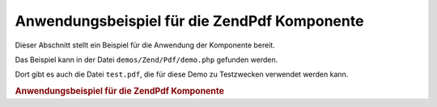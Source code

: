 .. EN-Revision: none
.. _zend.pdf.usage:

Anwendungsbeispiel für die ZendPdf Komponente
==============================================

Dieser Abschnitt stellt ein Beispiel für die Anwendung der Komponente bereit.

Das Beispiel kann in der Datei ``demos/Zend/Pdf/demo.php`` gefunden werden.

Dort gibt es auch die Datei ``test.pdf``, die für diese Demo zu Testzwecken verwendet werden kann.

.. _zend.pdf.usage.example-1:

.. rubric:: Anwendungsbeispiel für die ZendPdf Komponente

.. code-block:: php
   :linenos:

   if (!isset($argv[1])) {
       echo "VERWENDUNG: php demo.php <pdf_file> [<output_pdf_file>]\n";
       exit;
   }

   try {
       $pdf = ZendPdf\Pdf::load($argv[1]);
   } catch (ZendPdf\Exception $e) {
       if ($e->getMessage() == 'Datei \'' . $argv[1] .
                               '\' konnte nicht zum Lesen geöffnet werden.') {
           // Erstelle neues PDF, wenn Datei nicht existiert
           $pdf = new ZendPdf\Pdf();

           if (!isset($argv[2])) {
               // Erzwinge komplettes neu schreiben der Datei (statt nur updaten)
               $argv[2] = $argv[1];
           }
       } else {
           // Werfe eine Ausnahme, wenn es nicht die "Can't open file"
           // Exception ist
           throw $e;
       }
   }

   //------------------------------------------------------------------------
   // Kehre die Seitenreihenfolge um
   $pdf->pages = array_reverse($pdf->pages);

   // Erstelle einen neuen Stil
   $style = new ZendPdf\Style();
   $style->setFillColor(new ZendPdf_Color\Rgb(0, 0, 0.9));
   $style->setLineColor(new ZendPdf_Color\GrayScale(0.2));
   $style->setLineWidth(3);
   $style->setLineDashingPattern(array(3, 2, 3, 4), 1.6);
   $fontH = ZendPdf\Font::fontWithName(ZendPdf\Font::FONT_HELVETICA_BOLD);
   $style->setFont($fontH, 32);

   try {
       // Erstelle ein neues Grafikobjekt
       $imageFile = dirname(__FILE__) . '/stamp.jpg';
       $stampImage = ZendPdf\Image::imageWithPath($imageFile);
   } catch (ZendPdf\Exception $e) {
       // Beispiel wie man mit Ladefehlern bei Grafiken umgeht.
       if ($e->getMessage() != 'Image Erweiterung nicht installiert.' &&
           $e->getMessage() != 'JPG Unterstützung ist nicht richtig ' .
                               'konfiguriert.') {
           throw $e;
       }
       $stampImage = null;
   }

   // Kennzeichne Seiten als verändert
   foreach ($pdf->pages as $page){
       $page->saveGS()
            ->setAlpha(0,25)
            ->setStyle($style)
            ->rotate(0, 0, M_PI_2/3);

       $page->saveGS();
       $page->clipCircle(550, -10, 50);
       if ($stampImage != null) {
           $page->drawImage($stampImage, 500, -60, 600, 40);
       }
       $page->restoreGS();

       $page->drawText('Modified by Zend Framework!', 150, 0)
            ->restoreGS();
   }

   // Erstelle eine neue Seite mit Hilfe des ZendPdf Objekts
   // (die Seite wird an das angegebene Dokument angehängt)
   $pdf->pages[] = ($page1 = $pdf->newPage('A4'));

   // Erstelle eine neue Seite mit Hilfe des ZendPdf\Page Objekts
   // (die Seite wird nicht an das angegebene Dokument angehängt)
   $page2 = new ZendPdf\Page(ZendPdf\Page::SIZE_LETTER_LANDSCAPE);
   $pdf->pages[] = $page2;

   // Erstelle einen neuen Zeichensatz
   $font = ZendPdf\Font::fontWithName(ZendPdf\Font::FONT_HELVETICA);

   // Lege Zeichensatz fest und zeichnen einen text
   $page1->setFont($font, 36)
         ->setFillColor(ZendPdf_Color\Html::color('#9999cc'))
         ->drawText('Helvetica 36 text string', 60, 500);

   // Verwende das Zeichensatz Objekt für eine andere Seite
   $page2->setFont($font, 24)
         ->drawText('Helvetica 24 text string', 60, 500);

   // Verwenden einen anderen Zeichensatz
   $fontT = ZendPdf\Font::fontWithName(ZendPdf\Font::FONT_TIMES);
   $page2->setFont($fontT, 32)
         ->drawText('Times-Roman 32 text string', 60, 450);

   // Zeichne ein Rechteck
   $page2->setFillColor(new ZendPdf_Color\GrayScale(0.8))
         ->setLineColor(new ZendPdf_Color\GrayScale(0.2))
         ->setLineDashingPattern(array(3, 2, 3, 4), 1.6)
         ->drawRectangle(60, 400, 400, 350);

   // Zeichne einen Kreis
   $page2->setLineDashingPattern(ZendPdf\Page::LINE_DASHING_SOLID)
         ->setFillColor(new ZendPdf_Color\Rgb(1, 0, 0))
         ->drawCircle(85, 375, 25);

   // Zeichne Kreisausschnitte
   $page2->drawCircle(200, 375, 25, 2*M_PI/3, -M_PI/6)
         ->setFillColor(new ZendPdf_Color\Cmyk(1, 0, 0, 0))
         ->drawCircle(200, 375, 25, M_PI/6, 2*M_PI/3)
         ->setFillColor(new ZendPdf_Color\Rgb(1, 1, 0))
         ->drawCircle(200, 375, 25, -M_PI/6, M_PI/6);

   // Zeichne Ellipsen
   $page2->setFillColor(new ZendPdf_Color\Rgb(1, 0, 0))
         ->drawEllipse(250, 400, 400, 350)
         ->setFillColor(new ZendPdf_Color\Cmyk(1, 0, 0, 0))
         ->drawEllipse(250, 400, 400, 350, M_PI/6, 2*M_PI/3)
         ->setFillColor(new ZendPdf_Color\Rgb(1, 1, 0))
         ->drawEllipse(250, 400, 400, 350, -M_PI/6, M_PI/6);

   // Zeichne und fülle ein Polygon
   $page2->setFillColor(new ZendPdf_Color\Rgb(1, 0, 1));
   $x = array();
   $y = array();
   for ($count = 0; $count < 8; $count++) {
       $x[] = 140 + 25*cos(3*M_PI_4*$count);
       $y[] = 375 + 25*sin(3*M_PI_4*$count);
   }
   $page2->drawPolygon($x, $y,
                       ZendPdf\Page::SHAPE_DRAW_FILL_AND_STROKE,
                       ZendPdf\Page::FILL_METHOD_EVEN_ODD);

   // ----------- Zeichne Figuren in einem modifizierten Koordinatensystem --

   // Bewegung des Koordinatensystems
   $page2->saveGS();
   $page2->translate(60, 250); // Wechle das Koordinatensystem

   // Ein Rechteck zeichnen
   $page2->setFillColor(new ZendPdf_Color\GrayScale(0.8))
         ->setLineColor(new ZendPdf_Color\GrayScale(0.2))
         ->setLineDashingPattern(array(3, 2, 3, 4), 1.6)
         ->drawRectangle(0, 50, 340, 0);

   // Einen Kreis zeichnen
   $page2->setLineDashingPattern(ZendPdf\Page::LINE_DASHING_SOLID)
         ->setFillColor(new ZendPdf_Color\Rgb(1, 0, 0))
         ->drawCircle(25, 25, 25);

   // Einen Kreisausschnitt zeichnen
   $page2->drawCircle(140, 25, 25, 2*M_PI/3, -M_PI/6)
         ->setFillColor(new ZendPdf_Color\Cmyk(1, 0, 0, 0))
         ->drawCircle(140, 25, 25, M_PI/6, 2*M_PI/3)
         ->setFillColor(new ZendPdf_Color\Rgb(1, 1, 0))
         ->drawCircle(140, 25, 25, -M_PI/6, M_PI/6);

   // Eine Ellipse zeichnen
   $page2->setFillColor(new ZendPdf_Color\Rgb(1, 0, 0))
         ->drawEllipse(190, 50, 340, 0)
         ->setFillColor(new ZendPdf_Color\Cmyk(1, 0, 0, 0))
         ->drawEllipse(190, 50, 340, 0, M_PI/6, 2*M_PI/3)
         ->setFillColor(new ZendPdf_Color\Rgb(1, 1, 0))
         ->drawEllipse(190, 50, 340, 0, -M_PI/6, M_PI/6);

   // Ein Poligon zeichnen und füllen
   $page2->setFillColor(new ZendPdf_Color\Rgb(1, 0, 1));
   $x = array();
   $y = array();
   for ($count = 0; $count < 8; $count++) {
       $x[] = 80 + 25*cos(3*M_PI_4*$count);
       $y[] = 25 + 25*sin(3*M_PI_4*$count);
   }
   $page2->drawPolygon($x, $y,
                       ZendPdf\Page::SHAPE_DRAW_FILL_AND_STROKE,
                       ZendPdf\Page::FILL_METHOD_EVEN_ODD);

   // Zeichne eine Linie
   $page2->setLineWidth(0.5)
         ->drawLine(60, 375, 400, 375);

   $page2->restoreGS();

   // Wechsel des Koordinationssystems, drehen und skalieren
   $page2->saveGS();
   $page2->translate(60, 150)     // Wechseln des Koordinationssystems
         ->skew(0, 0, 0, -M_PI/9) // Drehen des Koordinationssystems
         ->scale(0.9, 0.9);       // Skalieren des Koordinationssystems

   // Rechteck zeichnen
   $page2->setFillColor(new ZendPdf_Color\GrayScale(0.8))
         ->setLineColor(new ZendPdf_Color\GrayScale(0.2))
         ->setLineDashingPattern(array(3, 2, 3, 4), 1.6)
         ->drawRectangle(0, 50, 340, 0);

   // Kreis zeichnen
   $page2->setLineDashingPattern(ZendPdf\Page::LINE_DASHING_SOLID)
         ->setFillColor(new ZendPdf_Color\Rgb(1, 0, 0))
         ->drawCircle(25, 25, 25);

   // Kreisausschnitt zeichnen
   $page2->drawCircle(140, 25, 25, 2*M_PI/3, -M_PI/6)
         ->setFillColor(new ZendPdf_Color\Cmyk(1, 0, 0, 0))
         ->drawCircle(140, 25, 25, M_PI/6, 2*M_PI/3)
         ->setFillColor(new ZendPdf_Color\Rgb(1, 1, 0))
         ->drawCircle(140, 25, 25, -M_PI/6, M_PI/6);

   // Ellipse zeichnen
   $page2->setFillColor(new ZendPdf_Color\Rgb(1, 0, 0))
         ->drawEllipse(190, 50, 340, 0)
         ->setFillColor(new ZendPdf_Color\Cmyk(1, 0, 0, 0))
         ->drawEllipse(190, 50, 340, 0, M_PI/6, 2*M_PI/3)
         ->setFillColor(new ZendPdf_Color\Rgb(1, 1, 0))
         ->drawEllipse(190, 50, 340, 0, -M_PI/6, M_PI/6);

   // Poligon zeichnen und ausfüllen
   $page2->setFillColor(new ZendPdf_Color\Rgb(1, 0, 1));
   $x = array();
   $y = array();
   for ($count = 0; $count < 8; $count++) {
       $x[] = 80 + 25*cos(3*M_PI_4*$count);
       $y[] = 25 + 25*sin(3*M_PI_4*$count);
   }
   $page2->drawPolygon($x, $y,
                       ZendPdf\Page::SHAPE_DRAW_FILL_AND_STROKE,
                       ZendPdf\Page::FILL_METHOD_EVEN_ODD);

   // Linie zeichnen
   $page2->setLineWidth(0.5)
         ->drawLine(0, 25, 340, 25);

   $page2->restoreGS();

   //------------------------------------------------------------------------

   if (isset($argv[2])) {
       $pdf->save($argv[2]);
   } else {
       $pdf->save($argv[1], true /* Aktualisierung */);
   }


